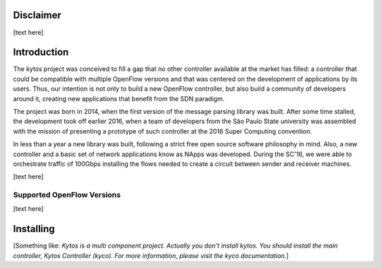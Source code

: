 Disclaimer
==========

[text here]

Introduction
============
The kytos project was conceived to fill a gap that no other controller
available at the market has filled: a controller that could be compatible with
multiple OpenFlow versions and that was centered on the development of
applications by its users. Thus, our intention is not only to build a new
OpenFlow controller, but also build a community of developers around it,
creating new applications that benefit from the SDN paradigm. 

The project was born in 2014, when the first version of the message parsing
library was built. After some time stalled, the development took off earlier
2016, when a team of developers from the São Paulo State university  was
assembled with the mission of presenting a prototype of such controller at the
2016 Super Computing convention. 

In less than a year a new library was built, following a strict free open
source software philosophy in mind. Also, a new controller and a basic set of
network applications know as NApps was developed. During the SC'16, we were
able to orchestrate traffic of 100Gbps installing the flows needed to create
a circuit between sender and receiver machines.


[text here]

Supported OpenFlow Versions
---------------------------

[text here]

Installing
==========

[Something like:
*Kytos is a multi component project.
Actually you don't install kytos.
You should install the main controller, Kytos Controller (kyco).
For more information, please visit the kyco documentation.*]
